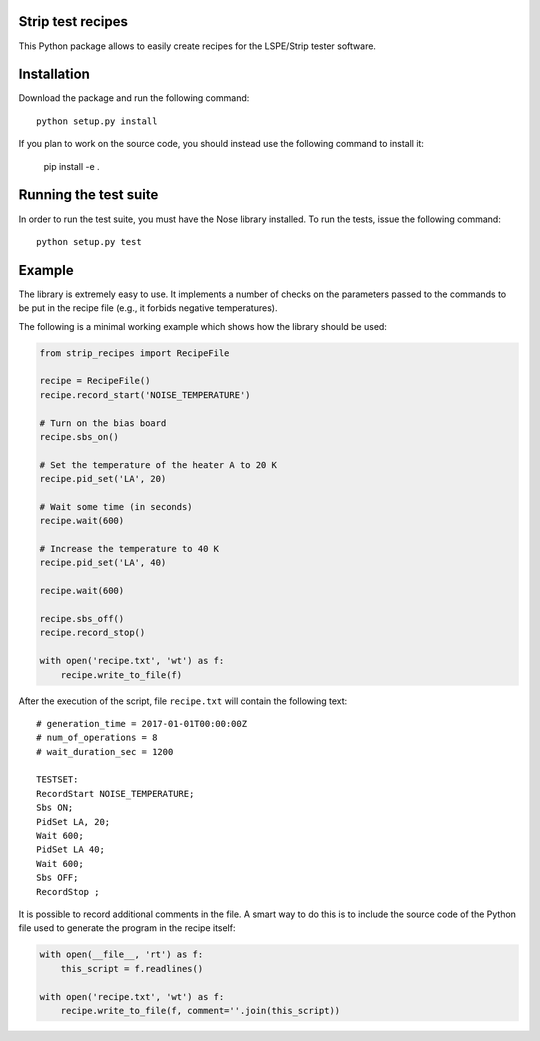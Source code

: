 Strip test recipes
==================

This Python package allows to easily create recipes for the LSPE/Strip tester software.


Installation
============

Download the package and run the following command::

    python setup.py install 

If you plan to work on the source code, you should instead use the following command to
install it:

    pip install -e .


Running the test suite
======================

In order to run the test suite, you must have the Nose library installed. To run the
tests, issue the following command::

    python setup.py test

Example
=======

The library is extremely easy to use. It implements a number of checks on the parameters
passed to the commands to be put in the recipe file (e.g., it forbids negative temperatures).

The following is a minimal working example which shows how the library should be used:

.. code-block:: python

    from strip_recipes import RecipeFile

    recipe = RecipeFile()
    recipe.record_start('NOISE_TEMPERATURE')

    # Turn on the bias board
    recipe.sbs_on()

    # Set the temperature of the heater A to 20 K
    recipe.pid_set('LA', 20)

    # Wait some time (in seconds)
    recipe.wait(600)

    # Increase the temperature to 40 K
    recipe.pid_set('LA', 40)

    recipe.wait(600)

    recipe.sbs_off()
    recipe.record_stop()

    with open('recipe.txt', 'wt') as f:
        recipe.write_to_file(f)


After the execution of the script, file ``recipe.txt`` will contain the following text::

    # generation_time = 2017-01-01T00:00:00Z
    # num_of_operations = 8
    # wait_duration_sec = 1200

    TESTSET:
    RecordStart NOISE_TEMPERATURE;
    Sbs ON;
    PidSet LA, 20;
    Wait 600;
    PidSet LA 40;
    Wait 600;
    Sbs OFF;
    RecordStop ;

It is possible to record additional comments in the file. A smart way to do this is to
include the source code of the Python file used to generate the program in the recipe
itself:

.. code-block:: python

    with open(__file__, 'rt') as f:
        this_script = f.readlines()

    with open('recipe.txt', 'wt') as f:
        recipe.write_to_file(f, comment=''.join(this_script))

